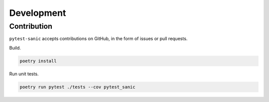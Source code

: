 ============
Development
============

------------
Contribution
------------

``pytest-sanic`` accepts contributions on GitHub, in the form of issues or pull requests.


Build.

.. code::

    poetry install


Run unit tests.

.. code::

    poetry run pytest ./tests --cov pytest_sanic